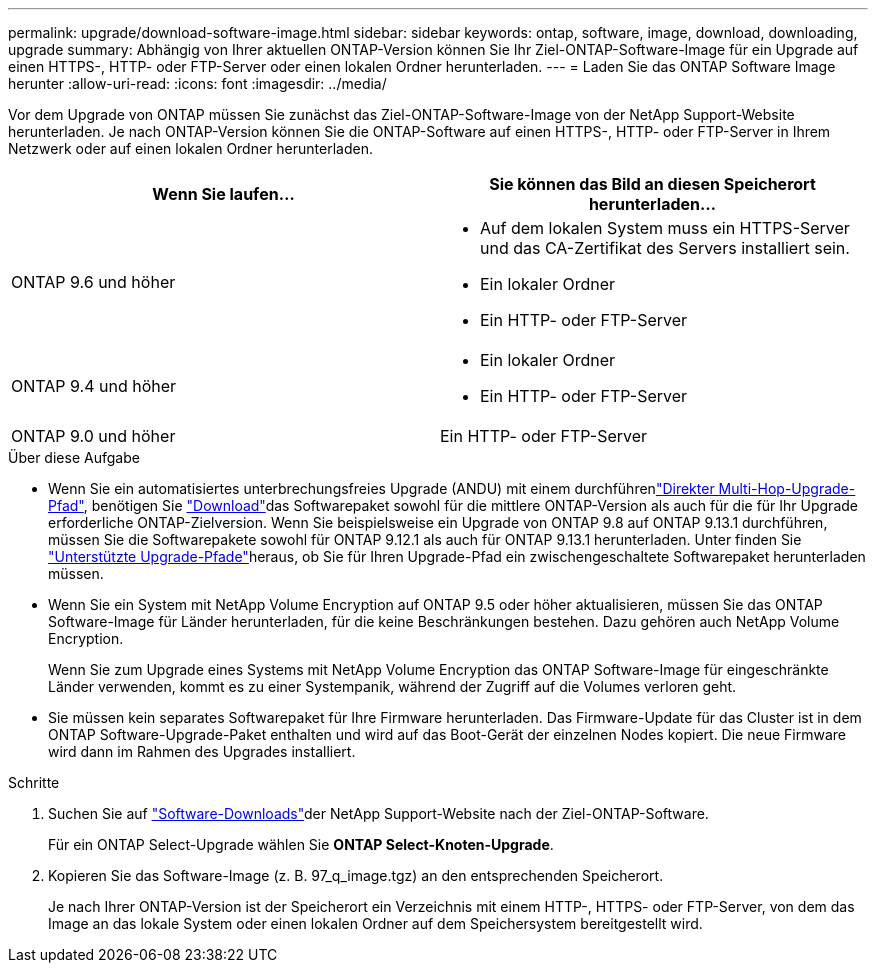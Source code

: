---
permalink: upgrade/download-software-image.html 
sidebar: sidebar 
keywords: ontap, software, image, download, downloading, upgrade 
summary: Abhängig von Ihrer aktuellen ONTAP-Version können Sie Ihr Ziel-ONTAP-Software-Image für ein Upgrade auf einen HTTPS-, HTTP- oder FTP-Server oder einen lokalen Ordner herunterladen. 
---
= Laden Sie das ONTAP Software Image herunter
:allow-uri-read: 
:icons: font
:imagesdir: ../media/


[role="lead"]
Vor dem Upgrade von ONTAP müssen Sie zunächst das Ziel-ONTAP-Software-Image von der NetApp Support-Website herunterladen. Je nach ONTAP-Version können Sie die ONTAP-Software auf einen HTTPS-, HTTP- oder FTP-Server in Ihrem Netzwerk oder auf einen lokalen Ordner herunterladen.

[cols="2"]
|===
| Wenn Sie laufen... | Sie können das Bild an diesen Speicherort herunterladen... 


| ONTAP 9.6 und höher  a| 
* Auf dem lokalen System muss ein HTTPS-Server und das CA-Zertifikat des Servers installiert sein.
* Ein lokaler Ordner
* Ein HTTP- oder FTP-Server




| ONTAP 9.4 und höher  a| 
* Ein lokaler Ordner
* Ein HTTP- oder FTP-Server




| ONTAP 9.0 und höher | Ein HTTP- oder FTP-Server 
|===
.Über diese Aufgabe
* Wenn Sie ein automatisiertes unterbrechungsfreies Upgrade (ANDU) mit einem durchführenlink:concept_upgrade_paths.html#types-of-upgrade-paths["Direkter Multi-Hop-Upgrade-Pfad"], benötigen Sie link:download-software-image.html["Download"]das Softwarepaket sowohl für die mittlere ONTAP-Version als auch für die für Ihr Upgrade erforderliche ONTAP-Zielversion. Wenn Sie beispielsweise ein Upgrade von ONTAP 9.8 auf ONTAP 9.13.1 durchführen, müssen Sie die Softwarepakete sowohl für ONTAP 9.12.1 als auch für ONTAP 9.13.1 herunterladen. Unter finden Sie link:concept_upgrade_paths.html#supported-upgrade-paths["Unterstützte Upgrade-Pfade"]heraus, ob Sie für Ihren Upgrade-Pfad ein zwischengeschaltete Softwarepaket herunterladen müssen.
* Wenn Sie ein System mit NetApp Volume Encryption auf ONTAP 9.5 oder höher aktualisieren, müssen Sie das ONTAP Software-Image für Länder herunterladen, für die keine Beschränkungen bestehen. Dazu gehören auch NetApp Volume Encryption.
+
Wenn Sie zum Upgrade eines Systems mit NetApp Volume Encryption das ONTAP Software-Image für eingeschränkte Länder verwenden, kommt es zu einer Systempanik, während der Zugriff auf die Volumes verloren geht.

* Sie müssen kein separates Softwarepaket für Ihre Firmware herunterladen. Das Firmware-Update für das Cluster ist in dem ONTAP Software-Upgrade-Paket enthalten und wird auf das Boot-Gerät der einzelnen Nodes kopiert. Die neue Firmware wird dann im Rahmen des Upgrades installiert.


.Schritte
. Suchen Sie auf link:https://mysupport.netapp.com/site/products/all/details/ontap9/downloads-tab["Software-Downloads"^]der NetApp Support-Website nach der Ziel-ONTAP-Software.
+
Für ein ONTAP Select-Upgrade wählen Sie *ONTAP Select-Knoten-Upgrade*.

. Kopieren Sie das Software-Image (z. B. 97_q_image.tgz) an den entsprechenden Speicherort.
+
Je nach Ihrer ONTAP-Version ist der Speicherort ein Verzeichnis mit einem HTTP-, HTTPS- oder FTP-Server, von dem das Image an das lokale System oder einen lokalen Ordner auf dem Speichersystem bereitgestellt wird.



